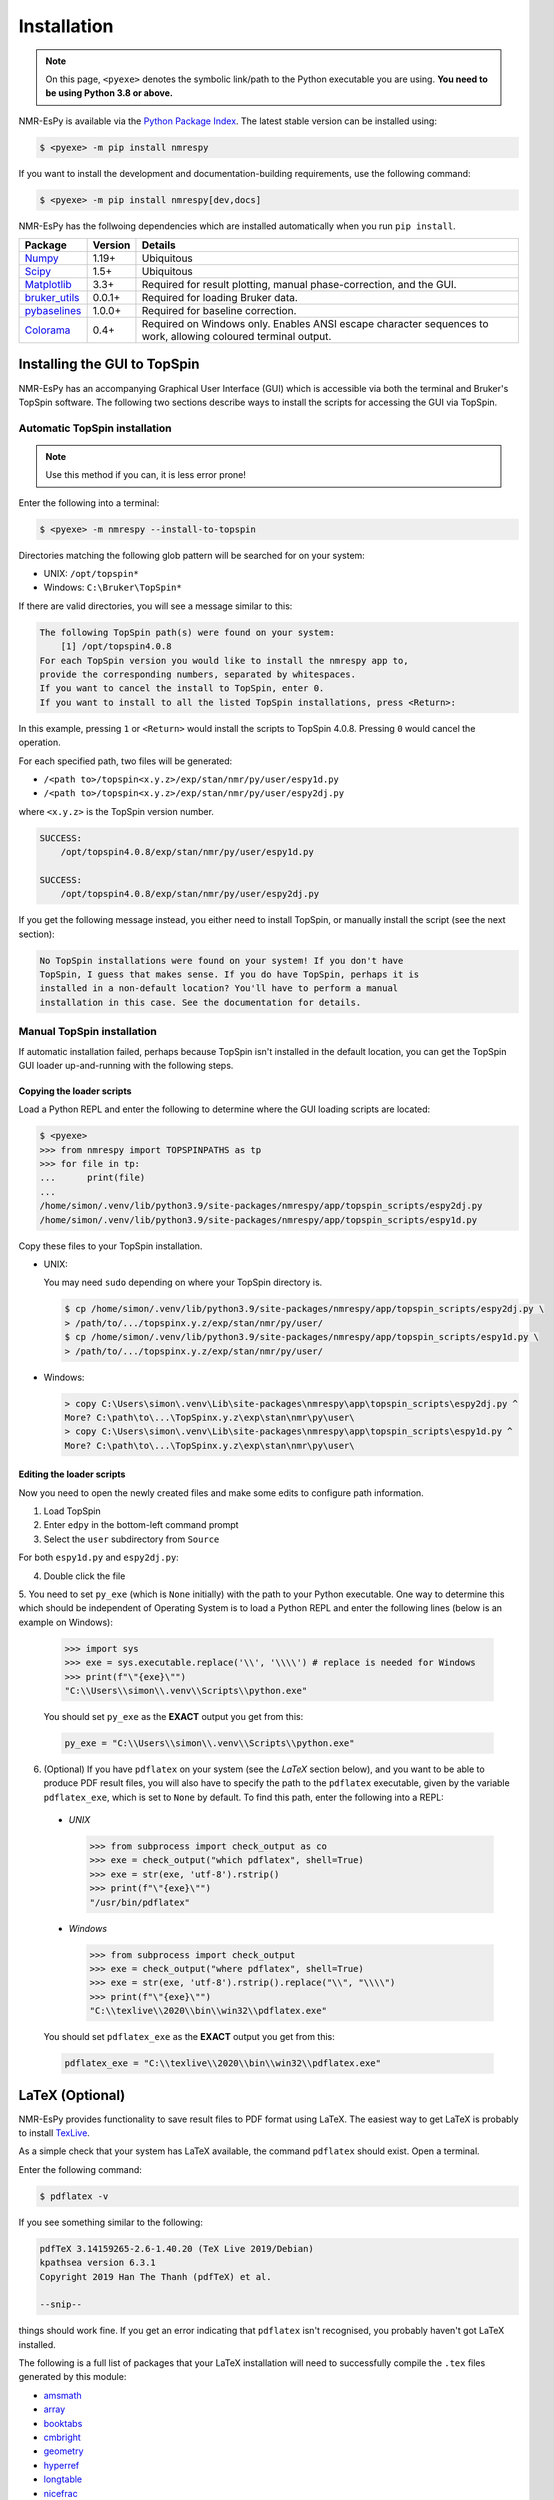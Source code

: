 Installation
============

.. note::

   On this page, ``<pyexe>`` denotes the symbolic link/path to the Python
   executable you are using. **You need to be using Python 3.8 or above.**

NMR-EsPy is available via the
`Python Package Index <https://pypi.org/project/nmrespy/>`_. The latest stable
version can be installed using:

.. code:: none

   $ <pyexe> -m pip install nmrespy

If you want to install the development and documentation-building requirements,
use the following command:

.. code:: none

   $ <pyexe> -m pip install nmrespy[dev,docs]

NMR-EsPy has the follwoing dependencies which are installed automatically when
you run ``pip install``.

+-------------------------------------------------------------------+------------+----------------------------------------+
| Package                                                           | Version    | Details                                |
+===================================================================+============+========================================+
| `Numpy <https://numpy.org/>`_                                     | 1.19+      | Ubiquitous                             |
+-------------------------------------------------------------------+------------+----------------------------------------+
| `Scipy <https://www.scipy.org/>`_                                 | 1.5+       | Ubiquitous                             |
+-------------------------------------------------------------------+------------+----------------------------------------+
| `Matplotlib <https://matplotlib.org/stable/index.html>`_          | 3.3+       | Required for result plotting,          |
|                                                                   |            | manual phase-correction, and the GUI.  |
+-------------------------------------------------------------------+------------+----------------------------------------+
| `bruker_utils <https://5hulse.github.io/bruker_utils/>`_          | 0.0.1+     | Required for loading Bruker data.      |
+-------------------------------------------------------------------+------------+----------------------------------------+
| `pybaselines <https://github.com/derb12/pybaselines>`_            | 1.0.0+     | Required for baseline correction.      |
+-------------------------------------------------------------------+------------+----------------------------------------+
| `Colorama <https://pypi.org/project/colorama/>`_                  | 0.4+       | Required on Windows only. Enables      |
|                                                                   |            | ANSI escape character sequences to     |
|                                                                   |            | work, allowing coloured terminal       |
|                                                                   |            | output.                                |
+-------------------------------------------------------------------+------------+----------------------------------------+

Installing the GUI to TopSpin
-----------------------------

NMR-EsPy has an accompanying Graphical User Interface (GUI) which is accessible
via both the terminal and Bruker's TopSpin software. The following two sections
describe ways to install the scripts for accessing the GUI via TopSpin.

Automatic TopSpin installation
^^^^^^^^^^^^^^^^^^^^^^^^^^^^^^

.. note::

   Use this method if you can, it is less error prone!

Enter the following into a terminal:

.. code:: none

   $ <pyexe> -m nmrespy --install-to-topspin

Directories matching the following glob pattern will be searched for on your
system:

* UNIX: ``/opt/topspin*``
* Windows: ``C:\Bruker\TopSpin*``

If there are valid directories, you will see a message similar to this:

.. code:: none

    The following TopSpin path(s) were found on your system:
        [1] /opt/topspin4.0.8
    For each TopSpin version you would like to install the nmrespy app to,
    provide the corresponding numbers, separated by whitespaces.
    If you want to cancel the install to TopSpin, enter 0.
    If you want to install to all the listed TopSpin installations, press <Return>:

In this example, pressing ``1`` or ``<Return>`` would install the scripts to
TopSpin 4.0.8. Pressing ``0`` would cancel the operation.

For each specified path, two files will be generated:

* ``/<path to>/topspin<x.y.z>/exp/stan/nmr/py/user/espy1d.py``
* ``/<path to>/topspin<x.y.z>/exp/stan/nmr/py/user/espy2dj.py``

where ``<x.y.z>`` is the TopSpin version number.

.. code:: none

    SUCCESS:
        /opt/topspin4.0.8/exp/stan/nmr/py/user/espy1d.py

    SUCCESS:
        /opt/topspin4.0.8/exp/stan/nmr/py/user/espy2dj.py

If you get the following message instead, you either need to install TopSpin,
or manually install the script (see the next section):

.. code:: none

   No TopSpin installations were found on your system! If you don't have
   TopSpin, I guess that makes sense. If you do have TopSpin, perhaps it is
   installed in a non-default location? You'll have to perform a manual
   installation in this case. See the documentation for details.

Manual TopSpin installation
^^^^^^^^^^^^^^^^^^^^^^^^^^^

If automatic installation failed, perhaps because TopSpin isn't installed in
the default location, you can get the TopSpin GUI loader up-and-running with
the following steps.

Copying the loader scripts
""""""""""""""""""""""""""

Load a Python REPL and enter the following to determine where the GUI loading
scripts are located:

.. code:: pycon

   $ <pyexe>
   >>> from nmrespy import TOPSPINPATHS as tp
   >>> for file in tp:
   ...      print(file)
   ...
   /home/simon/.venv/lib/python3.9/site-packages/nmrespy/app/topspin_scripts/espy2dj.py
   /home/simon/.venv/lib/python3.9/site-packages/nmrespy/app/topspin_scripts/espy1d.py

Copy these files to your TopSpin installation.

* UNIX:

  You may need ``sudo`` depending on where your TopSpin directory is.

  .. code:: none

     $ cp /home/simon/.venv/lib/python3.9/site-packages/nmrespy/app/topspin_scripts/espy2dj.py \
     > /path/to/.../topspinx.y.z/exp/stan/nmr/py/user/
     $ cp /home/simon/.venv/lib/python3.9/site-packages/nmrespy/app/topspin_scripts/espy1d.py \
     > /path/to/.../topspinx.y.z/exp/stan/nmr/py/user/

* Windows:

  .. code:: none

      > copy C:\Users\simon\.venv\Lib\site-packages\nmrespy\app\topspin_scripts\espy2dj.py ^
      More? C:\path\to\...\TopSpinx.y.z\exp\stan\nmr\py\user\
      > copy C:\Users\simon\.venv\Lib\site-packages\nmrespy\app\topspin_scripts\espy1d.py ^
      More? C:\path\to\...\TopSpinx.y.z\exp\stan\nmr\py\user\

Editing the loader scripts
""""""""""""""""""""""""""

Now you need to open the newly created files and make some edits to configure
path information.

1. Load TopSpin
2. Enter ``edpy`` in the bottom-left command prompt
3. Select the ``user`` subdirectory from ``Source``

For both ``espy1d.py`` and ``espy2dj.py``:

4. Double click the file
5. You need to set ``py_exe`` (which is ``None`` initially) with the path to
your Python executable. One way to determine this which should be independent
of Operating System is to load a Python REPL and enter the following lines
(below is an example on Windows):

   .. code:: pycon

       >>> import sys
       >>> exe = sys.executable.replace('\\', '\\\\') # replace is needed for Windows
       >>> print(f"\"{exe}\"")
       "C:\\Users\\simon\\.venv\\Scripts\\python.exe"

   You should set ``py_exe`` as the **EXACT** output you get from this:

   .. code:: python

       py_exe = "C:\\Users\\simon\\.venv\\Scripts\\python.exe"

6. (Optional) If you have ``pdflatex`` on your system (see the *LaTeX* section
   below), and you want to be able to produce PDF result files, you will also
   have to specify the path to the ``pdflatex`` executable, given by the
   variable ``pdflatex_exe``, which is set to ``None`` by default. To find this
   path, enter the following into a REPL:

  + *UNIX*

    .. code:: python

      >>> from subprocess import check_output as co
      >>> exe = check_output("which pdflatex", shell=True)
      >>> exe = str(exe, 'utf-8').rstrip()
      >>> print(f"\"{exe}\"")
      "/usr/bin/pdflatex"

  + *Windows*

    .. code:: python

      >>> from subprocess import check_output
      >>> exe = check_output("where pdflatex", shell=True)
      >>> exe = str(exe, 'utf-8').rstrip().replace("\\", "\\\\")
      >>> print(f"\"{exe}\"")
      "C:\\texlive\\2020\\bin\\win32\\pdflatex.exe"

  You should set ``pdflatex_exe`` as the **EXACT** output you get from this:

  .. code:: python

     pdflatex_exe = "C:\\texlive\\2020\\bin\\win32\\pdflatex.exe"

.. _LATEX_INSTALL:

LaTeX (Optional)
----------------

NMR-EsPy provides functionality to save result files to PDF format using LaTeX.
The easiest way to get LaTeX is probably to install `TexLive
<https://tug.org/texlive/>`_.

As a simple check that your system has LaTeX available, the command ``pdflatex``
should exist. Open a terminal.


Enter the following command:

.. code::

   $ pdflatex -v

If you see something similar to the following:

.. code::

  pdfTeX 3.14159265-2.6-1.40.20 (TeX Live 2019/Debian)
  kpathsea version 6.3.1
  Copyright 2019 Han The Thanh (pdfTeX) et al.

  --snip--

things should work fine. If you get an error indicating that ``pdflatex``
isn't recognised, you probably haven't got LaTeX installed.

The following is a full list of packages that your LaTeX installation
will need to successfully compile the ``.tex`` files generated by this module:

* `amsmath <https://ctan.org/pkg/amsmath?lang=en>`_
* `array <https://ctan.org/pkg/array?lang=en>`_
* `booktabs <https://ctan.org/pkg/booktabs?lang=en>`_
* `cmbright <https://ctan.org/pkg/cmbright>`_
* `geometry <https://ctan.org/pkg/geometry>`_
* `hyperref <https://ctan.org/pkg/hyperref?lang=en>`_
* `longtable <https://ctan.org/pkg/longtable>`_
* `nicefrac <https://ctan.org/pkg/nicefrac?lang=en>`_
* `siunitx <https://ctan.org/pkg/siunitx?lang=en>`_
* `tcolorbox <https://ctan.org/pkg/tcolorbox?lang=en>`_
* `varwidth <https://www.ctan.org/pkg/varwidth>`_
* `xcolor <https://ctan.org/pkg/xcolor?lang=en>`_

If you wish to check the packages are available, use ``kpsewhich``:

.. code::

    $ kpsewhich booktabs.sty
    /usr/share/texlive/texmf-dist/tex/latex/booktabs/booktabs.sty

If a pathname appears, the package is installed to that path. These packages
are pretty ubiquitous, so it is likely that they have been installed already.

.. _SPINACH_INSTALL:

MATLAB and Spinach (Optional)
-----------------------------

`Spinach <http://spindynamics.org/group/?page_id=12>`_ is a highly
sophisticated library for spin dynamics simulations using `MATLAB
<https://www.mathworks.com/products/matlab.html>`_. NMR-EsPy provides some
routines that enable the generation of datasets via Spinach. For this you will
need:

* MATLAB installed
* Spinach downloaded, and present in the MATLAB path list (see `the
  installation instructions
  <https://spindynamics.org/wiki/index.php?title=Installation>`_)
* The MATLAB Engine for Python installed (see `the installation instructions
  <https://www.mathworks.com/help/matlab/matlab_external/install-the-matlab-engine-for-python.html>`_)
